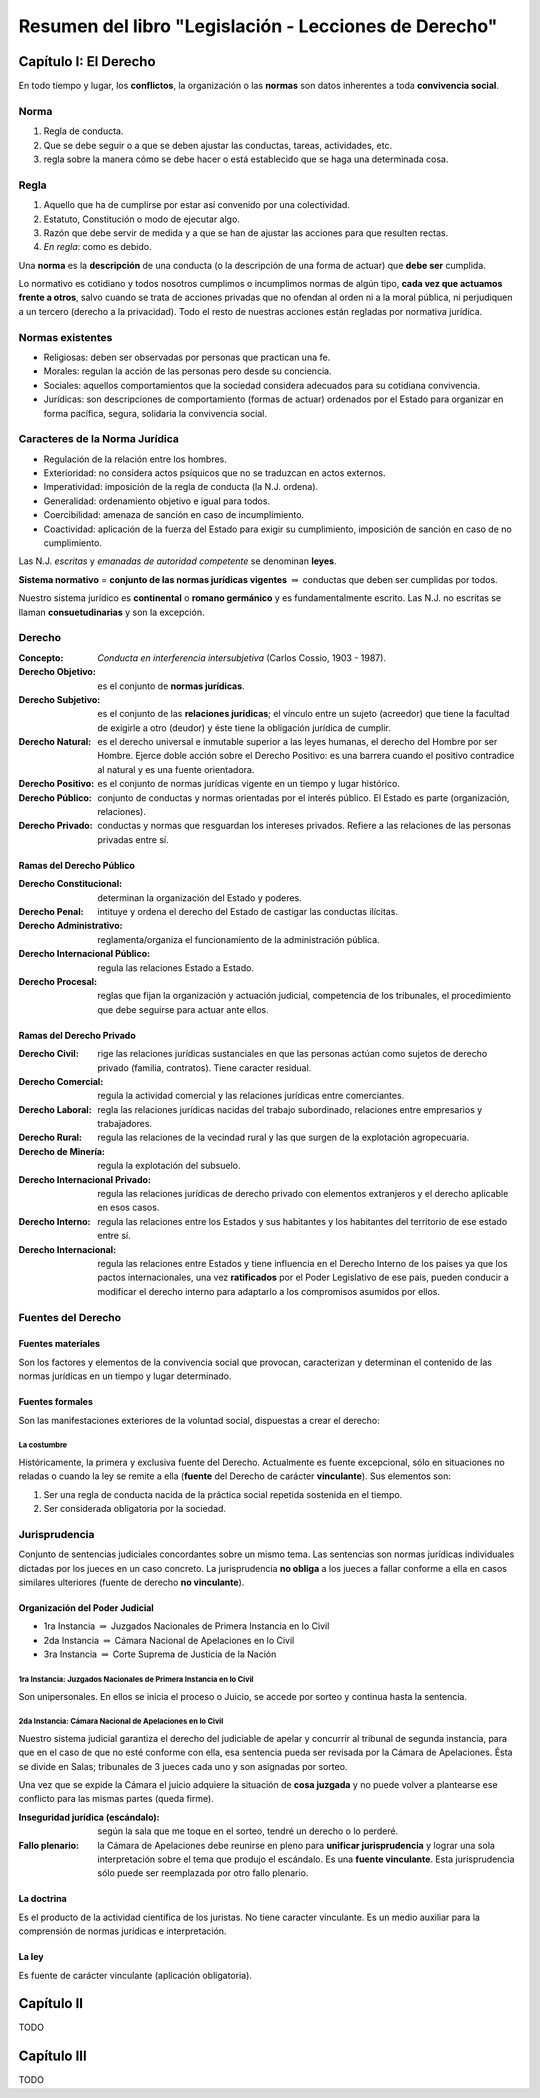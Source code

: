 ========================================================
 Resumen del libro "Legislación - Lecciones de Derecho"
========================================================

Capítulo I: El Derecho
======================

En todo tiempo y lugar, los **conflictos**, la organización o las **normas**
son datos inherentes a toda **convivencia social**.

Norma
-----

#. Regla de conducta.
#. Que se debe seguir o a que se deben ajustar las conductas, tareas,
   actividades, etc.
#. regla sobre la manera cómo se debe hacer o está establecido que se haga una
   determinada cosa.

Regla
-----

#. Aquello que ha de cumplirse por estar así convenido por una colectividad.
#. Estatuto, Constitución o modo de ejecutar algo.
#. Razón que debe servir de medida y a que se han de ajustar las acciones para
   que resulten rectas.
#. *En regla*: como es debido.

Una **norma** es la **descripción** de una conducta (o la descripción de una
forma de actuar) que **debe ser** cumplida.

Lo normativo es cotidiano y todos nosotros cumplimos o incumplimos normas de
algún tipo, **cada vez que actuamos frente a otros**, salvo cuando se trata de
acciones privadas que no ofendan al orden ni a la moral pública, ni perjudiquen
a un tercero (derecho a la privacidad). Todo el resto de nuestras acciones
están regladas por normativa jurídica.

Normas existentes
-----------------

* Religiosas: deben ser observadas por personas que practican una fe.
* Morales: regulan la acción de las personas pero desde su conciencia.
* Sociales: aquellos comportamientos que la sociedad considera adecuados para
  su cotidiana convivencia.
* Jurídicas: son descripciones de comportamiento (formas de actuar) ordenados
  por el Estado para organizar en forma pacífica, segura, solidaria la
  convivencia social.

Caracteres de la Norma Jurídica
-------------------------------

* Regulación de la relación entre los hombres.
* Exterioridad: no considera actos psíquicos que no se traduzcan en actos
  externos.
* Imperatividad: imposición de la regla de conducta (la N.J. ordena).
* Generalidad: ordenamiento objetivo e igual para todos.
* Coercibilidad: amenaza de sanción en caso de incumplimiento.
* Coactividad: aplicación de la fuerza del Estado para exigir su cumplimiento,
  imposición de sanción en caso de no cumplimiento.

Las N.J. *escritas* y *emanadas de autoridad competente* se denominan
**leyes**.

**Sistema normativo** = **conjunto de las normas jurídicas vigentes**
:math:`\Rightarrow` conductas que deben ser cumplidas por todos.

Nuestro sistema jurídico es **continental** o **romano germánico** y es
fundamentalmente escrito. Las N.J. no escritas se llaman **consuetudinarias** y
son la excepción.

Derecho
-------

:Concepto: *Conducta en interferencia intersubjetiva* (Carlos Cossio, 1903 -
           1987).

:Derecho Objetivo: es el conjunto de **normas jurídicas**.
:Derecho Subjetivo: es el conjunto de las **relaciones jurídicas**; el vínculo
                    entre un sujeto (acreedor) que tiene la facultad de
                    exigirle a otro (deudor) y éste tiene la obligación
                    jurídica de cumplir.
:Derecho Natural: es el derecho universal e inmutable superior a las leyes
                  humanas, el derecho del Hombre por ser Hombre. Ejerce doble
                  acción sobre el Derecho Positivo: es una barrera cuando el
                  positivo contradice al natural y es una fuente orientadora.
:Derecho Positivo: es el conjunto de normas jurídicas vigente en un tiempo y
                   lugar histórico.
:Derecho Público: conjunto de conductas y normas orientadas por el interés
                  público. El Estado es parte (organización, relaciones).
:Derecho Privado: conductas y normas que resguardan los intereses privados.
                  Refiere a las relaciones de las personas privadas entre sí.

Ramas del Derecho Público
`````````````````````````

:Derecho Constitucional: determinan la organización del Estado y poderes.
:Derecho Penal: intituye y ordena el derecho del Estado de castigar las
                conductas ilícitas.
:Derecho Administrativo: reglamenta/organiza el funcionamiento de la
                         administración pública.
:Derecho Internacional Público: regula las relaciones Estado a Estado.
:Derecho Procesal: reglas que fijan la organización y actuación judicial,
                   competencia de los tribunales, el procedimiento que debe
                   seguirse para actuar ante ellos.

Ramas del Derecho Privado
`````````````````````````

:Derecho Civil: rige las relaciones jurídicas sustanciales en que las personas
                actúan como sujetos de derecho privado (familia, contratos).
                Tiene caracter
                residual.
:Derecho Comercial: regula la actividad comercial y las relaciones jurídicas
                    entre comerciantes.
:Derecho Laboral: regla las relaciones jurídicas nacidas del trabajo
                  subordinado, relaciones entre empresarios y trabajadores.
:Derecho Rural: regula las relaciones de la vecindad rural y las que surgen de
                la explotación agropecuaria.
:Derecho de Minería: regula la explotación del subsuelo.
:Derecho Internacional Privado: regula las relaciones jurídicas de derecho
                                privado con elementos extranjeros y el derecho
                                aplicable en esos casos.

:Derecho Interno: regula las relaciones entre los Estados y sus habitantes y
                  los habitantes del territorio de ese estado entre sí.
:Derecho Internacional: regula las relaciones entre Estados y tiene influencia
                        en el Derecho Interno de los países ya que los pactos
                        internacionales, una vez **ratificados** por el Poder
                        Legislativo de ese país, pueden conducir a modificar el
                        derecho interno para adaptarlo a los compromisos
                        asumidos por ellos.

Fuentes del Derecho
-------------------

Fuentes materiales
``````````````````

Son los factores y elementos de la convivencia social que provocan,
caracterizan y determinan el contenido de las normas jurídicas en un tiempo y
lugar determinado.

Fuentes formales
````````````````

Son las manifestaciones exteriores de la voluntad social, dispuestas a crear el
derecho:

La costumbre
~~~~~~~~~~~~

Históricamente, la primera y exclusiva fuente del Derecho. Actualmente es
fuente excepcional, sólo en situaciones no reladas o cuando la ley se remite a
ella (**fuente** del Derecho de carácter **vinculante**). Sus elementos son:

#. Ser una regla de conducta nacida de la práctica social repetida sostenida en
   el tiempo.
#. Ser considerada obligatoria por la sociedad.

Jurisprudencia
--------------

Conjunto de sentencias judiciales concordantes sobre un mismo tema. Las
sentencias son normas jurídicas individuales dictadas por los jueces en un caso
concreto. La jurisprudencia **no obliga** a los jueces a fallar conforme a ella
en casos similares ulteriores (fuente de derecho **no vinculante**).

Organización del Poder Judicial
```````````````````````````````

* 1ra Instancia :math:`\Rightarrow` Juzgados Nacionales de Primera Instancia en
  lo Civil
* 2da Instancia :math:`\Rightarrow` Cámara Nacional de Apelaciones en lo Civil
* 3ra Instancia :math:`\Rightarrow` Corte Suprema de Justicia de la Nación

1ra Instancia: Juzgados Nacionales de Primera Instancia en lo Civil
~~~~~~~~~~~~~~~~~~~~~~~~~~~~~~~~~~~~~~~~~~~~~~~~~~~~~~~~~~~~~~~~~~~

Son unipersonales. En ellos se inicia el proceso o Juicio, se accede por sorteo
y continua hasta la sentencia.

2da Instancia: Cámara Nacional de Apelaciones en lo Civil
~~~~~~~~~~~~~~~~~~~~~~~~~~~~~~~~~~~~~~~~~~~~~~~~~~~~~~~~~

Nuestro sistema judicial garantiza el derecho del judiciable de apelar y
concurrir al tribunal de segunda instancia, para que en el caso de que no esté
conforme con ella, esa sentencia pueda ser revisada por la Cámara de
Apelaciones. Ésta se divide en Salas; tribunales de 3 jueces cada uno y son
asignadas por sorteo.

Una vez que se expide la Cámara el juicio adquiere la situación de **cosa
juzgada** y no puede volver a plantearse ese conflicto para las mismas partes
(queda firme).

:Inseguridad jurídica (escándalo): según la sala que me toque en el sorteo,
                                   tendré un derecho o lo perderé.

:Fallo plenario: la Cámara de Apelaciones debe reunirse en pleno para
                 **unificar jurisprudencia** y lograr una sola interpretación
                 sobre el tema que produjo el escándalo. Es una **fuente
                 vinculante**. Esta jurisprudencia sólo puede ser reemplazada
                 por otro fallo plenario.

La doctrina
```````````

Es el producto de la actividad científica de los juristas. No tiene caracter
vinculante. Es un medio auxiliar para la comprensión de normas jurídicas e
interpretación.

La ley
``````

Es fuente de carácter vinculante (aplicación obligatoria).

Capítulo II
===========

TODO

Capítulo III
============

TODO
